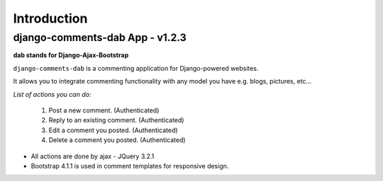 Introduction
============

django-comments-dab App - v1.2.3
--------------------------------

**dab stands for Django-Ajax-Bootstrap**

``django-comments-dab`` is a commenting application for Django-powered
websites.

It allows you to integrate commenting functionality with any model you
have e.g. blogs, pictures, etc…

*List of actions you can do:*

    1. Post a new comment. (Authenticated)

    2. Reply to an existing comment. (Authenticated)

    3. Edit a comment you posted. (Authenticated)

    4. Delete a comment you posted. (Authenticated)


- All actions are done by ajax - JQuery 3.2.1

- Bootstrap 4.1.1 is used in comment templates for responsive design.
